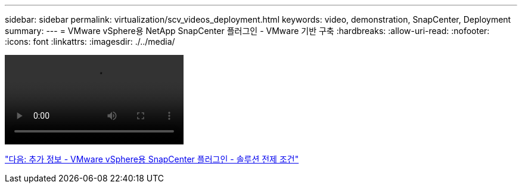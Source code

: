 ---
sidebar: sidebar 
permalink: virtualization/scv_videos_deployment.html 
keywords: video, demonstration, SnapCenter, Deployment 
summary:  
---
= VMware vSphere용 NetApp SnapCenter 플러그인 - VMware 기반 구축
:hardbreaks:
:allow-uri-read: 
:nofooter: 
:icons: font
:linkattrs: 
:imagesdir: ./../media/


video::scv_deployment.mp4[]
link:scv_videos_prerequisites.html["다음: 추가 정보 - VMware vSphere용 SnapCenter 플러그인 - 솔루션 전제 조건"]
